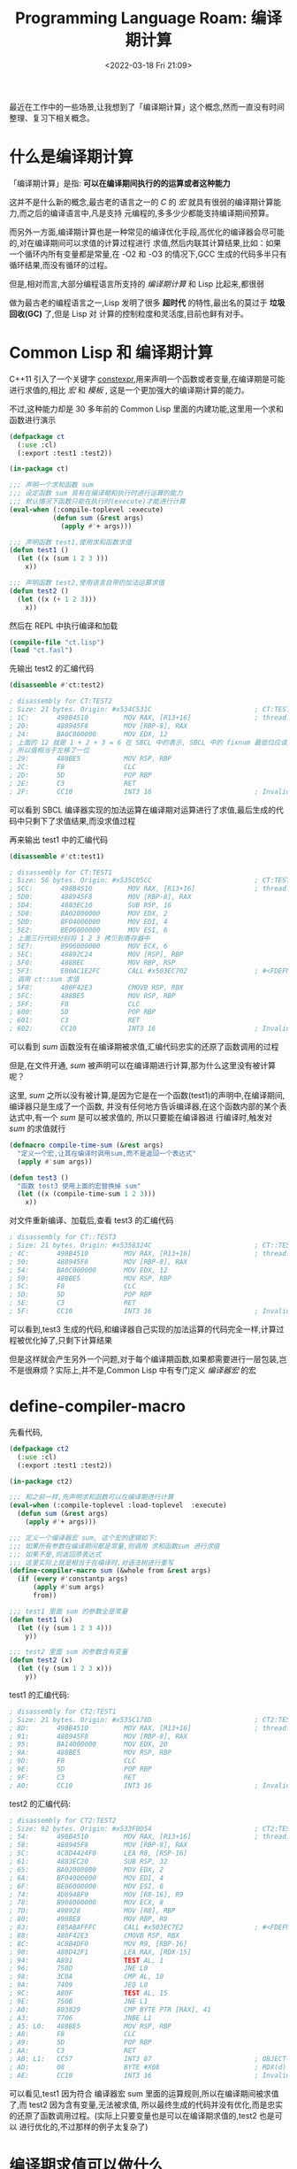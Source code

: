 #+TITLE: Programming Language Roam: 编译期计算
#+CATEGORY: Programming-Language
#+FILETAGS: Common-Lisp
#+DATE: <2022-03-18 Fri 21:09>

  最近在工作中的一些场景,让我想到了「编译期计算」这个概念,然而一直没有时间整理、复习下相关概念。
* 什么是编译期计算

  「编译期计算」是指: *可以在编译期间执行的的运算或者这种能力*

  这并不是什么新的概念,最古老的语言之一的 /C/ 的 /宏/ 就具有很弱的编译期计算能力,而之后的编译语言中,凡是支持
  元编程的,多多少少都能支持编译期间预算。

  而另外一方面,编译期计算也是一种常见的编译优化手段,高优化的编译器会尽可能的,对在编译期间可以求值的计算过程进行
  求值,然后内联其计算结果,比如：如果一个循环内所有变量都是常量,在 -O2 和 -O3 的情况下,GCC 生成的代码多半只有
  循环结果,而没有循环的过程。

  但是,相对而言,大部分编程语言所支持的 /编译期计算/ 和 Lisp 比起来,都很弱

  做为最古老的编程语言之一,Lisp 发明了很多 *超时代* 的特性,最出名的莫过于 *垃圾回收(GC)* 了,但是 Lisp 对
  计算的控制粒度和灵活度,目前也鲜有对手。

* Common Lisp 和 编译期计算

  C++11 引入了一个关键字 [[https://en.cppreference.com/w/cpp/language/constexpr][constexpr]],用来声明一个函数或者变量,在编译期是可能进行求值的,相比 /宏/ 和 /模板/ ,
  这是一个更加强大的编译期计算的能力。

  不过,这种能力却是 30 多年前的 Common Lisp 里面的内建功能,这里用一个求和函数进行演示
  #+begin_src lisp
    (defpackage ct
      (:use :cl)
      (:export :test1 :test2))

    (in-package ct)

    ;;; 声明一个求和函数 sum
    ;;; 设定函数 sum 具有在编译期和执行时进行运算的能力
    ;;; 默认情况下函数只能在执行时(execute)才能进行计算
    (eval-when (:compile-toplevel :execute)
               (defun sum (&rest args)
                 (apply #'+ args)))

    ;;; 声明函数 test1,使用求和函数求值
    (defun test1 ()
      (let ((x (sum 1 2 3 )))
        x))

    ;;; 声明函数 test2,使用语言自带的加法运算求值
    (defun test2 ()
      (let ((x (+ 1 2 3)))
        x))

#+end_src

  然后在 REPL 中执行编译和加载

  #+begin_src lisp
    (compile-file "ct.lisp")
    (load "ct.fasl")
#+end_src

  先输出 test2 的汇编代码
  #+begin_src lisp
    (disassemble #'ct:test2)
#+end_src

#+begin_src asm
  ; disassembly for CT:TEST2
  ; Size: 21 bytes. Origin: #x534C531C                          ; CT:TEST2
  ; 1C:       498B4510         MOV RAX, [R13+16]                ; thread.binding-stack-pointer
  ; 20:       488945F8         MOV [RBP-8], RAX
  ; 24:       BA0C000000       MOV EDX, 12
  ; 上面的 12 就是 1 + 2 + 3 = 6 在 SBCL 中的表示, SBCL 中的 fixnum 最低位应该是 0
  ; 所以值相当于左移了一位
  ; 29:       488BE5           MOV RSP, RBP
  ; 2C:       F8               CLC
  ; 2D:       5D               POP RBP
  ; 2E:       C3               RET
  ; 2F:       CC10             INT3 16                          ; Invalid argument count trap
#+end_src

  可以看到 SBCL 编译器实现的加法运算在编译期对运算进行了求值,最后生成的代码中只剩下了求值结果,而没求值过程

  再来输出 test1 中的汇编代码

  #+begin_src lisp
    (disassemble #'ct:test1)
#+end_src

#+begin_src asm
  ; disassembly for CT:TEST1
  ; Size: 56 bytes. Origin: #x535C05CC                          ; CT:TEST1
  ; 5CC:       498B4510         MOV RAX, [R13+16]               ; thread.binding-stack-pointer
  ; 5D0:       488945F8         MOV [RBP-8], RAX
  ; 5D4:       4883EC10         SUB RSP, 16
  ; 5D8:       BA02000000       MOV EDX, 2
  ; 5DD:       BF04000000       MOV EDI, 4
  ; 5E2:       BE06000000       MOV ESI, 6
  ; 上面三行代码分别将 1 2 3 拷贝到寄存器中
  ; 5E7:       B906000000       MOV ECX, 6
  ; 5EC:       48892C24         MOV [RSP], RBP
  ; 5F0:       488BEC           MOV RBP, RSP
  ; 5F3:       E80AC1E2FC       CALL #x503EC702                 ; #<FDEFN CT::SUM>
  ; 调用 ct::sum 求值
  ; 5F8:       480F42E3         CMOVB RSP, RBX
  ; 5FC:       488BE5           MOV RSP, RBP
  ; 5FF:       F8               CLC
  ; 600:       5D               POP RBP
  ; 601:       C3               RET
  ; 602:       CC10             INT3 16                         ; Invalid argument count trap
#+end_src

  可以看到 /sum/ 函数没有在编译期被求值,汇编代码忠实的还原了函数调用的过程

  但是,在文件开通, /sum/ 被声明可以在编译期进行计算,那为什么这里没有被计算呢？

  这里, /sum/ 之所以没有被计算,是因为它是在一个函数(test1)的声明中,在编译期间,编译器只是生成了一个函数,
  并没有任何地方告诉编译器,在这个函数内部的某个表达式中,有一个 /sum/ 是可以被求值的, 所以只要能在编译器进
  行编译时,触发对 /sum/ 的求值就行

  #+begin_src lisp
    (defmacro compile-time-sum (&rest args)
      "定义一个宏,让其在编译时调用sum,而不是返回一个表达式"
      (apply #'sum args))

    (defun test3 ()
      "函数 test3 使用上面的宏替换掉 sum"
      (let ((x (compile-time-sum 1 2 3)))
        x))
#+end_src

   对文件重新编译、加载后,查看 test3 的汇编代码

#+begin_src asm
  ; disassembly for CT::TEST3
  ; Size: 21 bytes. Origin: #x5358324C                          ; CT::TEST3
  ; 4C:       498B4510         MOV RAX, [R13+16]                ; thread.binding-stack-pointer
  ; 50:       488945F8         MOV [RBP-8], RAX
  ; 54:       BA0C000000       MOV EDX, 12
  ; 59:       488BE5           MOV RSP, RBP
  ; 5C:       F8               CLC
  ; 5D:       5D               POP RBP
  ; 5E:       C3               RET
  ; 5F:       CC10             INT3 16                          ; Invalid argument count trap
#+end_src

   可以看到,test3 生成的代码,和编译器自己实现的加法运算的代码完全一样,计算过程被优化掉了,只剩下计算结果

   但是这样就会产生另外一个问题,对于每个编译期函数,如果都需要进行一层包装,岂不是很麻烦？实际上,并不是,Common Lisp
   中有专门定义 /编译器宏/ 的宏
* define-compiler-macro

  先看代码,

#+begin_src lisp
  (defpackage ct2
    (:use :cl)
    (:export :test1 :test2))

  (in-package ct2)

  ;;; 和之前一样,先声明求和函数可以在编译期进行计算
  (eval-when (:compile-toplevel :load-toplevel  :execute)
    (defun sum (&rest args)
      (apply #'+ args)))

  ;;; 定义一个编译器宏 sum, 这个宏的逻辑如下:
  ;;; 如果所有参数在编译期间都是常量,则调用 求和函数sum 进行求值
  ;;; 如果不是,则返回原表达式
  ;;; 这里实际上就是相当于在编译时,对语法树进行重写
  (define-compiler-macro sum (&whole from &rest args)
    (if (every #'constantp args)
        (apply #'sum args)
        from))

  ;;; test1 里面 sum 的参数全是常量
  (defun test1 (x)
    (let ((y (sum 1 2 3 4)))
      y))

  ;;; test2 里面 sum 的参数含有变量
  (defun test2 (x)
    (let ((y (sum 1 2 3 x)))
      y))

#+end_src

   test1 的汇编代码:
   #+begin_src asm
         ; disassembly for CT2:TEST1
         ; Size: 21 bytes. Origin: #x535C178D                          ; CT2:TEST1
         ; 8D:       498B4510         MOV RAX, [R13+16]                ; thread.binding-stack-pointer
         ; 91:       488945F8         MOV [RBP-8], RAX
         ; 95:       BA14000000       MOV EDX, 20
         ; 9A:       488BE5           MOV RSP, RBP
         ; 9D:       F8               CLC
         ; 9E:       5D               POP RBP
         ; 9F:       C3               RET
         ; A0:       CC10             INT3 16                          ; Invalid argument count trap

#+end_src

   test2 的汇编代码:
#+begin_src asm
  ; disassembly for CT2:TEST2
  ; Size: 92 bytes. Origin: #x533F0D54                          ; CT2:TEST2
  ; 54:       498B4510         MOV RAX, [R13+16]                ; thread.binding-stack-pointer
  ; 58:       488945F8         MOV [RBP-8], RAX
  ; 5C:       4C8D4424F0       LEA R8, [RSP-16]
  ; 61:       4883EC20         SUB RSP, 32
  ; 65:       BA02000000       MOV EDX, 2
  ; 6A:       BF04000000       MOV EDI, 4
  ; 6F:       BE06000000       MOV ESI, 6
  ; 74:       4D8948F0         MOV [R8-16], R9
  ; 78:       B908000000       MOV ECX, 8
  ; 7D:       498928           MOV [R8], RBP
  ; 80:       498BE8           MOV RBP, R8
  ; 83:       E85ABAFFFC       CALL #x503EC7E2                  ; #<FDEFN CT2::SUM>
  ; 88:       480F42E3         CMOVB RSP, RBX
  ; 8C:       4C8B4DF0         MOV R9, [RBP-16]
  ; 90:       488D42F1         LEA RAX, [RDX-15]
  ; 94:       A801             TEST AL, 1
  ; 96:       750D             JNE L0
  ; 98:       3C0A             CMP AL, 10
  ; 9A:       7409             JEQ L0
  ; 9C:       A80F             TEST AL, 15
  ; 9E:       750B             JNE L1
  ; A0:       803829           CMP BYTE PTR [RAX], 41
  ; A3:       7706             JNBE L1
  ; A5: L0:   488BE5           MOV RSP, RBP
  ; A8:       F8               CLC
  ; A9:       5D               POP RBP
  ; AA:       C3               RET
  ; AB: L1:   CC57             INT3 87                          ; OBJECT-NOT-NUMBER-ERROR
  ; AD:       08               BYTE #X08                        ; RDX(d)
  ; AE:       CC10             INT3 16                          ; Invalid argument count trap
#+end_src
  可以看见,test1 因为符合 编译器宏 sum 里面的运算规则,所以在编译期间被求值了,而 test2 因为含有变量,无法被求值,
  所以最终生成的代码并没有优化,而是忠实的还原了函数调用过程。(实际上只要变量也是可以在编译期求值的,test2 也是可以
  进行优化的,不过那样的例子太复杂了)
* 编译期求值可以做什么

  因为真实世界存在大量 IO 副作用,不存在真正的的纯函数,所以编译期求值的适用范围比运行时求值要小很多。

  最常见的还是数值计算、文本处理、序列化/反序列化、类型转换等的优化。
